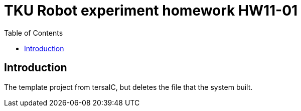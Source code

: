 = TKU Robot experiment homework HW11-01
:experimental:
:toc: left

==  Introduction

The template project from tersaIC, but deletes the file that the system built.
